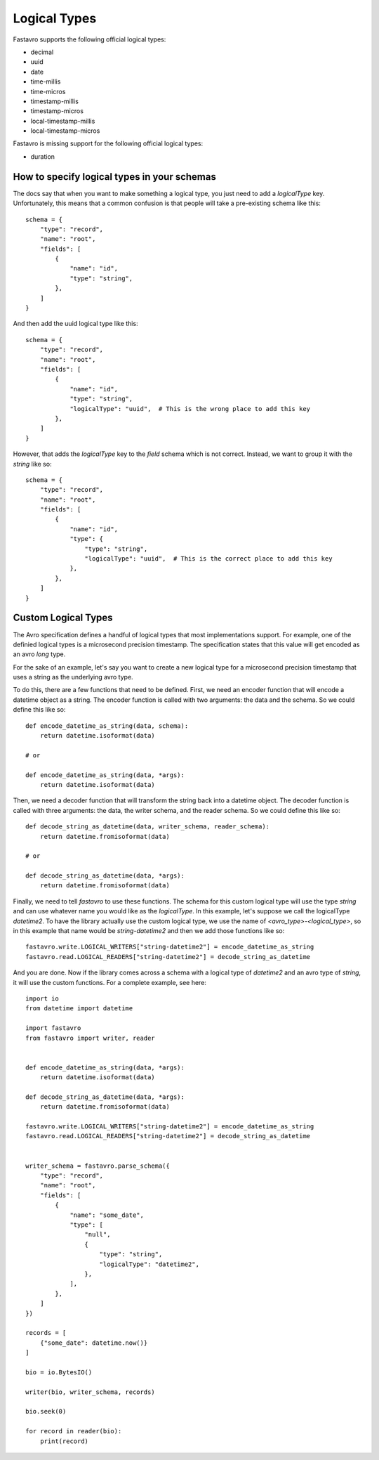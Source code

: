 Logical Types
=============

Fastavro supports the following official logical types:

* decimal
* uuid
* date
* time-millis
* time-micros
* timestamp-millis
* timestamp-micros
* local-timestamp-millis
* local-timestamp-micros

Fastavro is missing support for the following official logical types:

* duration

How to specify logical types in your schemas
--------------------------------------------

The docs say that when you want to make something a logical type, you just need
to add a `logicalType` key. Unfortunately, this means that a common confusion is
that people will take a pre-existing schema like this::

    schema = {
        "type": "record",
        "name": "root",
        "fields": [
            {
                "name": "id",
                "type": "string",
            },
        ]
    }

And then add the uuid logical type like this::

    schema = {
        "type": "record",
        "name": "root",
        "fields": [
            {
                "name": "id",
                "type": "string",
                "logicalType": "uuid",  # This is the wrong place to add this key
            },
        ]
    }

However, that adds the `logicalType` key to the `field` schema which is not
correct. Instead, we want to group it with the `string` like so::

    schema = {
        "type": "record",
        "name": "root",
        "fields": [
            {
                "name": "id",
                "type": {
                    "type": "string",
                    "logicalType": "uuid",  # This is the correct place to add this key
                },
            },
        ]
    }

Custom Logical Types
--------------------

The Avro specification defines a handful of logical types that most implementations support. For example, one of the definied logical types is a microsecond precision timestamp. The specification states that this value will get encoded as an avro `long` type.

For the sake of an example, let's say you want to create a new logical type for a microsecond precision timestamp that uses a string as the underlying avro type.

To do this, there are a few functions that need to be defined. First, we need an encoder function that will encode a datetime object as a string. The encoder function is called with two arguments: the data and the schema. So we could define this like so::

    def encode_datetime_as_string(data, schema):
        return datetime.isoformat(data)

    # or

    def encode_datetime_as_string(data, *args):
        return datetime.isoformat(data)

Then, we need a decoder function that will transform the string back into a datetime object. The decoder function is called with three arguments: the data, the writer schema, and the reader schema. So we could define this like so::

    def decode_string_as_datetime(data, writer_schema, reader_schema):
        return datetime.fromisoformat(data)

    # or

    def decode_string_as_datetime(data, *args):
        return datetime.fromisoformat(data)

Finally, we need to tell `fastavro` to use these functions. The schema for this custom logical type will use the type `string` and can use whatever name you would like as the `logicalType`. In this example, let's suppose we call the logicalType `datetime2`. To have the library actually use the custom logical type, we use the name of `<avro_type>-<logical_type>`, so in this example that name would be `string-datetime2` and then we add those functions like so::

    fastavro.write.LOGICAL_WRITERS["string-datetime2"] = encode_datetime_as_string
    fastavro.read.LOGICAL_READERS["string-datetime2"] = decode_string_as_datetime

And you are done. Now if the library comes across a schema with a logical type of `datetime2` and an avro type of `string`, it will use the custom functions. For a complete example, see here::

    import io
    from datetime import datetime

    import fastavro
    from fastavro import writer, reader


    def encode_datetime_as_string(data, *args):
        return datetime.isoformat(data)

    def decode_string_as_datetime(data, *args):
        return datetime.fromisoformat(data)

    fastavro.write.LOGICAL_WRITERS["string-datetime2"] = encode_datetime_as_string
    fastavro.read.LOGICAL_READERS["string-datetime2"] = decode_string_as_datetime


    writer_schema = fastavro.parse_schema({
        "type": "record",
        "name": "root",
        "fields": [
            {
                "name": "some_date",
                "type": [
                    "null",
                    {
                        "type": "string",
                        "logicalType": "datetime2",
                    },
                ],
            },
        ]
    })

    records = [
        {"some_date": datetime.now()}
    ]

    bio = io.BytesIO()

    writer(bio, writer_schema, records)

    bio.seek(0)

    for record in reader(bio):
        print(record)
